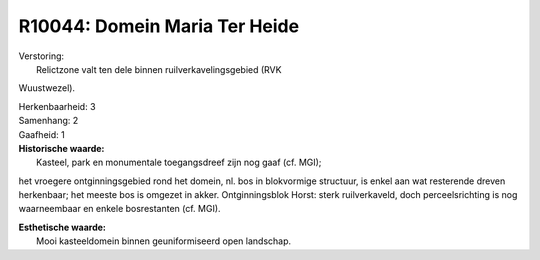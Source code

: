 R10044: Domein Maria Ter Heide
==============================

| Verstoring:
|  Relictzone valt ten dele binnen ruilverkavelingsgebied (RVK
Wuustwezel).

| Herkenbaarheid: 3

| Samenhang: 2

| Gaafheid: 1

| **Historische waarde:**
|  Kasteel, park en monumentale toegangsdreef zijn nog gaaf (cf. MGI);
het vroegere ontginningsgebied rond het domein, nl. bos in blokvormige
structuur, is enkel aan wat resterende dreven herkenbaar; het meeste bos
is omgezet in akker. Ontginningsblok Horst: sterk ruilverkaveld, doch
perceelsrichting is nog waarneembaar en enkele bosrestanten (cf. MGI).

| **Esthetische waarde:**
|  Mooi kasteeldomein binnen geuniformiseerd open landschap.



